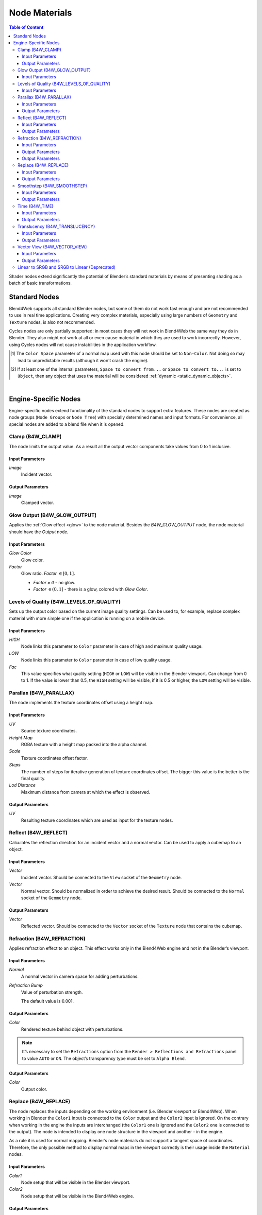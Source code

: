 .. index:: materials; nodes

.. _node_materials:

**************
Node Materials
**************

.. contents:: Table of Content
    :depth: 3
    :backlinks: entry


Shader nodes extend significantly the potential of Blender’s standard materials by means of presenting shading as a batch of basic transformations.

.. image:: src_images/node_materials/node_materials_title.png
   :align: center
   :width: 100%


.. _generic_node_materials:

Standard Nodes
==============

.. index:: materials; nodes

Blend4Web supports all standard Blender nodes, but some of them do not work fast enough and are not recommended to use in real time applications. Creating very complex materials, especially using large numbers of ``Geometry`` and ``Texture`` nodes, is also not recommended.

Cycles nodes are only partially supported: in most cases they will not work in Blend4Web the same way they do in Blender. They also might not work at all or even cause material in which they are used to work incorrectly. However, using Cycles nodes will not cause instabilities in the application workflow.

.. _node_performance:

.. only:: html or gettext

    Standard node performance and degree of support is described in the table.

    +-------------------+-------------------------+----------------------------+----------------------+
    | Node's Name       | Function                | Support                    | Performance          |
    +===================+=========================+============================+======================+
    | Camera Data       | Used to obtain data     | Full                       | Average              |
    |                   | from an active camera   |                            |                      |
    +-------------------+-------------------------+----------------------------+----------------------+
    | ColorRamp         | Used to generate        |                            | Average              |
    |                   | gradient                | ``B-Spline``, ``Cardinal`` |                      |
    |                   |                         | and ``Ease`` interpolation |                      |
    |                   |                         | modes are not supported    |                      |
    +-------------------+-------------------------+----------------------------+----------------------+
    | Combine HSV       | Combines a color from   | Full                       | Average              |
    |                   | the given Hue, Value    |                            |                      |
    |                   | and Saturation          |                            |                      |
    +-------------------+-------------------------+----------------------------+----------------------+ 
    | Combine RGB       | Combines a color from   | Full                       | High                 |
    |                   | the given red, green    |                            |                      |
    |                   | and blue channel        |                            |                      |
    |                   | values                  |                            |                      |
    +-------------------+-------------------------+----------------------------+----------------------+ 
    | Extended Material | Used to add a material  |                            | Average              |
    |                   | to the node program.    |                            |                      |
    |                   | Has more input and      | ``Ambient`` and ``SpecTra``|                      |
    |                   | output channels than    | inputs are not supported.  |                      |
    |                   | the basic ``Material``  | ``AO`` output is not       |                      |
    |                   | node                    | supported.                 |                      |
    +-------------------+-------------------------+----------------------------+----------------------+ 
    | Gamma             | Used to set gamma       | Full                       | High                 |
    |                   | of a given color        |                            |                      |
    +-------------------+-------------------------+----------------------------+----------------------+ 
    | Geometry          | Used to obtain          | ``Vertex Alpha`` output    | Using large numbers  |
    |                   | information about       | is not supported           | of these nodes is    |
    |                   | object's geometry       |                            | not recommended      |
    +-------------------+-------------------------+----------------------------+----------------------+ 
    | Hue/Saturation    | Used to control Hue and | Full                       | Low                  |
    |                   | Saturation of a given   |                            |                      |
    |                   | color                   |                            |                      |
    +-------------------+-------------------------+----------------------------+----------------------+ 
    | Invert            | Inverts a given color   | Full                       | High                 |
    +-------------------+-------------------------+----------------------------+----------------------+ 
    | Lamp Data         | Used to obtain          | ``Shadow`` output          | Average              |
    |                   | information from a      | is not supported           |                      |
    |                   | given light source      |                            |                      |
    +-------------------+-------------------------+----------------------------+----------------------+ 
    | Mapping           | Used to transform       | Full                       | Average              |
    |                   | texture coordinates     |                            |                      |
    +-------------------+-------------------------+----------------------------+----------------------+
    | Material          | Used to add a standard  | Full                       | Average              |
    |                   | material to the         |                            |                      |
    |                   | node program            |                            |                      |
    +-------------------+-------------------------+----------------------------+----------------------+ 
    | Math              | Used to perform         | Full                       | High                 |
    |                   | mathematical operations |                            |                      |
    |                   | with given values       |                            |                      |
    +-------------------+-------------------------+----------------------------+----------------------+ 
    | MixRGB            | Mixes two given colors  | Full                       | Low in the           |
    |                   |                         |                            | ``Burn``,            |
    |                   |                         |                            | ``Dodge``,           |
    |                   |                         |                            | ``Value``,           |
    |                   |                         |                            | ``Saturation``,      |
    |                   |                         |                            | ``Hue``              |
    |                   |                         |                            | and ``Color`` modes, |
    |                   |                         |                            | high in the rest     |
    |                   |                         |                            | of the modes         |
    +-------------------+-------------------------+----------------------------+----------------------+ 
    | Normal            | Used to generate a      | Full                       | High                 |
    |                   | normal vector           |                            |                      |
    +-------------------+-------------------------+----------------------------+----------------------+
    | Normal            | Used to plug in normal  | Full                       | Average              |
    | Map [#f1]_        | map                     |                            |                      |
    +-------------------+-------------------------+----------------------------+----------------------+ 
    | Output            | Outputs the result      | Full                       | Average              |
    |                   | of the node program     |                            |                      |
    +-------------------+-------------------------+----------------------------+----------------------+ 
    | Particle Info     | Used to obtain          | In the materials of the    | Average              |
    |                   | information about       | ``Emitter`` type           |                      |
    |                   | particle system         | particle systems           |                      |
    +-------------------+-------------------------+----------------------------+----------------------+ 
    | RGB               | Generates an RGB color  | Full                       | High                 |
    +-------------------+-------------------------+----------------------------+----------------------+ 
    | RGB Curves        | Sets a curve to modify  | Full                       | Average              |
    |                   | a given color           |                            |                      |
    +-------------------+-------------------------+----------------------------+----------------------+ 
    | RGB to BW         | Desaturates a given     | Full                       | High                 |
    |                   | RGB color               |                            |                      |
    +-------------------+-------------------------+----------------------------+----------------------+ 
    | Separate HSV      | Separates a given color | Full                       | High                 |
    |                   | into Hue, Saturation    |                            |                      |
    |                   | and Value               |                            |                      |
    +-------------------+-------------------------+----------------------------+----------------------+ 
    | Separate RGB      | Separates a given color | Full                       | High                 |
    |                   | into red, green and     |                            |                      |
    |                   | blue channels           |                            |                      |
    +-------------------+-------------------------+----------------------------+----------------------+ 
    | Squeeze Value     | Squeezes given value    | Full                       | High                 |
    |                   |                         |                            |                      |
    +-------------------+-------------------------+----------------------------+----------------------+ 
    | Texture           | Sets a texture          | Full                       | Using large numbers  |
    |                   |                         |                            | of these nodes is    |
    |                   |                         |                            | not recommended      |
    +-------------------+-------------------------+----------------------------+----------------------+ 
    | Value             | Generates a numeric     | Full                       | High                 |
    |                   | value                   |                            |                      |
    +-------------------+-------------------------+----------------------------+----------------------+
    | Vector Curves     | Sets a curve to modify  | Full                       | Average              |
    |                   | a given vector          |                            |                      |
    +-------------------+-------------------------+----------------------------+----------------------+ 
    | Vector Math       | Used to perform         | Full                       | High                 |
    |                   | mathematical operations |                            |                      |
    |                   | with two given vectors  |                            |                      |
    +-------------------+-------------------------+----------------------------+----------------------+   
    | Vector            | Converts Vertor, Point  | Full                       | Average              |
    | Transform [#f2]_  | or Normal between       |                            |                      |
    |                   | World, Camera and       |                            |                      |
    |                   | Object coordinte spaces |                            |                      |
    +-------------------+-------------------------+----------------------------+----------------------+

.. [#f1] The ``Color Space`` parameter of a normal map used with this node should be set to ``Non-Color``. Not doing so may lead to unpredictable results (although it won't crash the engine).

.. [#f2] If at least one of the internal parameters, ``Space to convert from...`` or ``Space to convert to...`` is set to ``Object``, then any object that uses the material will be considered :ref:`dynamic <static_dynamic_objects>`.

|

.. only:: latex or gettext

    Standard node performance and degree of support is described in the `table <https://www.blend4web.com/doc/ru/node_materials.html#node-performance>`_.

.. _custom_node_materials:

Engine-Specific Nodes
=====================

.. index:: materials; nodes

Engine-specific nodes extend functionality of the standard nodes to support extra features. These nodes are created as node groups (``Node Groups`` or ``Node Tree``) with specially determined names and input formats. For convenience, all special nodes are added to a blend file when it is opened.

.. image:: src_images/node_materials/node_materials_nodes.png
   :align: center

.. _node_clamp:

Clamp (B4W_CLAMP)
-----------------

The node limits the output value. As a result all the output vector components take values from 0 to 1 inclusive.

.. image:: src_images/node_materials/node_materials_clamp.png
   :align: center
   :width: 100%

Input Parameters
................

*Image*
    Incident vector.

Output Parameters
.................

*Image*
    Clamped vector.

.. _glow_output:

Glow Output (B4W_GLOW_OUTPUT)
-----------------------------

Applies the :ref:`Glow effect <glow>` to the node material. Besides the *B4W_GLOW_OUTPUT* node, the node material should have the *Output* node.

.. image:: src_images/node_materials/node_materials_glow_output.png
   :align: center
   :width: 100%

Input Parameters
................

*Glow Color*
    Glow color.

*Factor*
    Glow ratio. *Factor* :math:`\in [0, 1]`.

    * *Factor = 0* - no glow.
    * *Factor* :math:`\in (0, 1]` - there is a glow, colored with *Glow Color*.

.. _node_quality:

Levels of Quality (B4W_LEVELS_OF_QUALITY)
-----------------------------------------

Sets up the output color based on the current image quality settings. Can be used to, for example, replace complex material with more simple one if the application is running on a mobile device.

.. image:: src_images/node_materials/node_materials_levels_of_quality.png
   :align: center
   :width: 100%

.. seealso:: :ref:`quality_settings`

Input Parameters
................

*HIGH*
    Node links this parameter to ``Color`` parameter in case of high and maximum quality usage.

*LOW*
    Node links this parameter to ``Color`` parameter in case of low quality usage.

*Fac*
    This value specifies what quality setting (``HIGH`` or ``LOW``) will be visible in the Blender viewport. Can change from 0 to 1. If the value is lower than 0.5, the ``HIGH`` setting will be visible, if it is 0.5 or higher, the ``LOW`` setting will be visible.

.. _node_parallax:

Parallax (B4W_PARALLAX)
-----------------------

The node implements the texture coordinates offset using a height map.

.. image:: src_images/node_materials/node_materials_parallax.png
   :align: center
   :width: 100%

Input Parameters
................

*UV*
   Source texture coordinates.

*Height Map*
   RGBA texture with a height map packed into the alpha channel.

*Scale*
   Texture coordinates offset factor.

*Steps*
   The number of steps for iterative generation of texture coordinates offset. The bigger this value is the better is the final quality.

*Lod Distance*
   Maximum distance from camera at which the effect is observed.

Output Parameters
.................

*UV*
   Resulting texture coordinates which are used as input for the texture nodes.

.. _node_reflect:

Reflect (B4W_REFLECT)
---------------------

Calculates the reflection direction for an incident vector and a normal vector. Can be used to apply a cubemap to an object.

.. image:: src_images/node_materials/node_materials_reflect.png
   :align: center
   :width: 100%

Input Parameters
................

*Vector*
    Incident vector. Should be connected to the ``View`` socket of the ``Geometry`` node.

*Vector*
    Normal vector. Should be normalized in order to achieve the desired result. Should be connected to the ``Normal`` socket of the ``Geometry`` node.

Output Parameters
.................

*Vector*
    Reflected vector. Should be connected to the ``Vector`` socket of the ``Texture`` node that contains the cubemap.

.. _node_refraction:

Refraction (B4W_REFRACTION)
---------------------------

Applies refraction effect to an object. This effect works only in the Blend4Web engine and not in the Blender’s viewport.

.. image:: src_images/node_materials/node_materials_refraction.png
   :align: center
   :width: 100%

Input Parameters
................

*Normal*
    A normal vector in camera space for adding perturbations.

*Refraction Bump*
    Value of perturbation strength.

    The default value is 0.001.

Output Parameters
.................

*Color*
    Rendered texture behind object with perturbations.

.. note::

    It’s necessary to set the ``Refractions`` option from the ``Render > Reflections and Refractions`` panel to value ``AUTO`` or ``ON``. The object’s transparency type must be set to ``Alpha Blend``.
.. seealso:: :ref:`alpha_blend`

Output Parameters
.................

*Color*
    Output color.

.. _node_replace:

Replace (B4W_REPLACE)
---------------------

The node replaces the inputs depending on the working environment (i.e. Blender viewport or Blend4Web). When working in Blender the ``Color1`` input is connected to the ``Color`` output and the ``Color2`` input is ignored. On the contrary when working in the engine the inputs are interchanged (the ``Color1`` one is ignored and the ``Color2`` one is connected to the output). The node is intended to display one node structure in the viewport and another - in the engine.

.. image:: src_images/node_materials/node_materials_replace.png
   :align: center
   :width: 100%

As a rule it is used for normal mapping. Blender’s node materials do not support a tangent space of coordinates. Therefore, the only possible method to display normal maps in the viewport correctly is their usage inside the ``Material`` nodes.

Input Parameters
................

*Color1*
    Node setup that will be visible in the Blender viewport.

*Color2*
    Node setup that will be visible in the Blend4Web engine.

Output Parameters
.................

*Color*
    Should be connected to the ``Color`` socket of the ``Material`` or ``Extended Material`` node.

.. _node_smoothstep:

Smoothstep (B4W_SMOOTHSTEP)
---------------------------

Performs smooth interpolation between two input values based on first value.

.. image:: src_images/node_materials/node_materials_smoothstep.png
   :align: center
   :width: 100%

Input Parameters
................

*Value*
    Value which determines interpolation smoothness.

*Edge0*
    First interpolation value.

*Edge1*
    Second interpolation value.


Output Parameters
.................

*Value*
    Interpolated value.

.. note::
    For the correct interpolation input ``Value`` had to be between ``Edge0`` and ``Edge1``.

.. _node_time:

Time (B4W_TIME)
---------------

Provides the timeline counting from the engine start (in seconds). Can be used for animating any parameters in node materials, such as UV coordinates, mixing factors, transparency etc.

.. image:: src_images/node_materials/node_time.png
   :align: center

Input Parameters
................

None.

Output Parameters
.................

*Value*
    Time (in seconds) elapsed from the engine startup.

.. seealso:: :ref:`node_anim`

.. _node_translucency:

Translucency (B4W_TRANSLUCENCY)
-------------------------------

The node implements a translucency effect (with respect to light sources only) for thin objects such as cloth, leaves, paper etc. The effect consists of two parts: 1) brightening of the object side which is opposite to the light source and 2) appearance of a light spot right in the light source place.

.. image:: src_images/node_materials/node_materials_translucency.png
   :align: center
   :width: 100%

Input Parameters
................

*Color*
    One-channel texture which defines material heterogeneity - the white color denotes maximum translucency effect while the black color denotes its absence. White color is used by default.

*Backside Factor*
    Material color correction coefficient for the side which is opposite to the light source. It describes the color richness effect for the translucent areas.

    * *Backside Factor < 1* - brightening
    * *Backside Factor = 1* - no correction
    * *Backside Factor > 1* - darkening

    The default value is 1.

*Spot Hardness*
    Light spot blurring factor. The bigger this value is the smaller is the spot and the sharper are the spot edges. The default value is 1000.

*Spot Intensity*
    Light spot intensity. The bigger this value is the brighter is the light spot. The default value is 1.

*Spot Diffuse Factor*
    Material diffuse color influence on the light spot color.

    * *Spot Diffuse Factor = 0* - the light spot has the diffuse color
    * *Spot Diffuse Factor = 1* - the light spot color is white

    The default value is 1.

Output Parameters
.................

*Translucency*
        The output should be connected to the ``Translucency`` input of the ``Extended Material`` node.

.. note::

  This node can work incorrectly, if the :ref:`mesh normals were edited <normals_editor>`.

.. _node_vector_view:

Vector View (B4W_VECTOR_VIEW)
-----------------------------

The node transforms a vector into the camera’s space of coordinates. Transformation is necessary because the engine defines most vectors in the world space of coordinates. If normal vector is being transformed by this node it should be used only for effects and not for connecting to the output of the ``Material`` or ``Extended Material`` nodes.

.. image:: src_images/node_materials/node_materials_vector_view.png
   :align: center
   :width: 100%

Input Parameters
................

*Vector*
    Vector coordinates in the world-space.

Output Parameters
.................

*Vector*
    Vector coordinates in the camera-space.

.. _node_gamma:

Linear to SRGB and SRGB to Linear (Deprecated)
----------------------------------------------

Converts colors from linear space to sRGB or vice versa. This function has been declared deprecated since the version 15.04. In the newer versions, the native ``Gamma`` node with the value of 2.200 should be used to convert color from sRGB to linear space, and the same node with the value of 0.455 to convert color from linear space to sRGB.

.. image:: src_images/node_materials/node_materials_gamma.png
   :align: center


.. seealso:: :ref:`gamma_node_materials`

